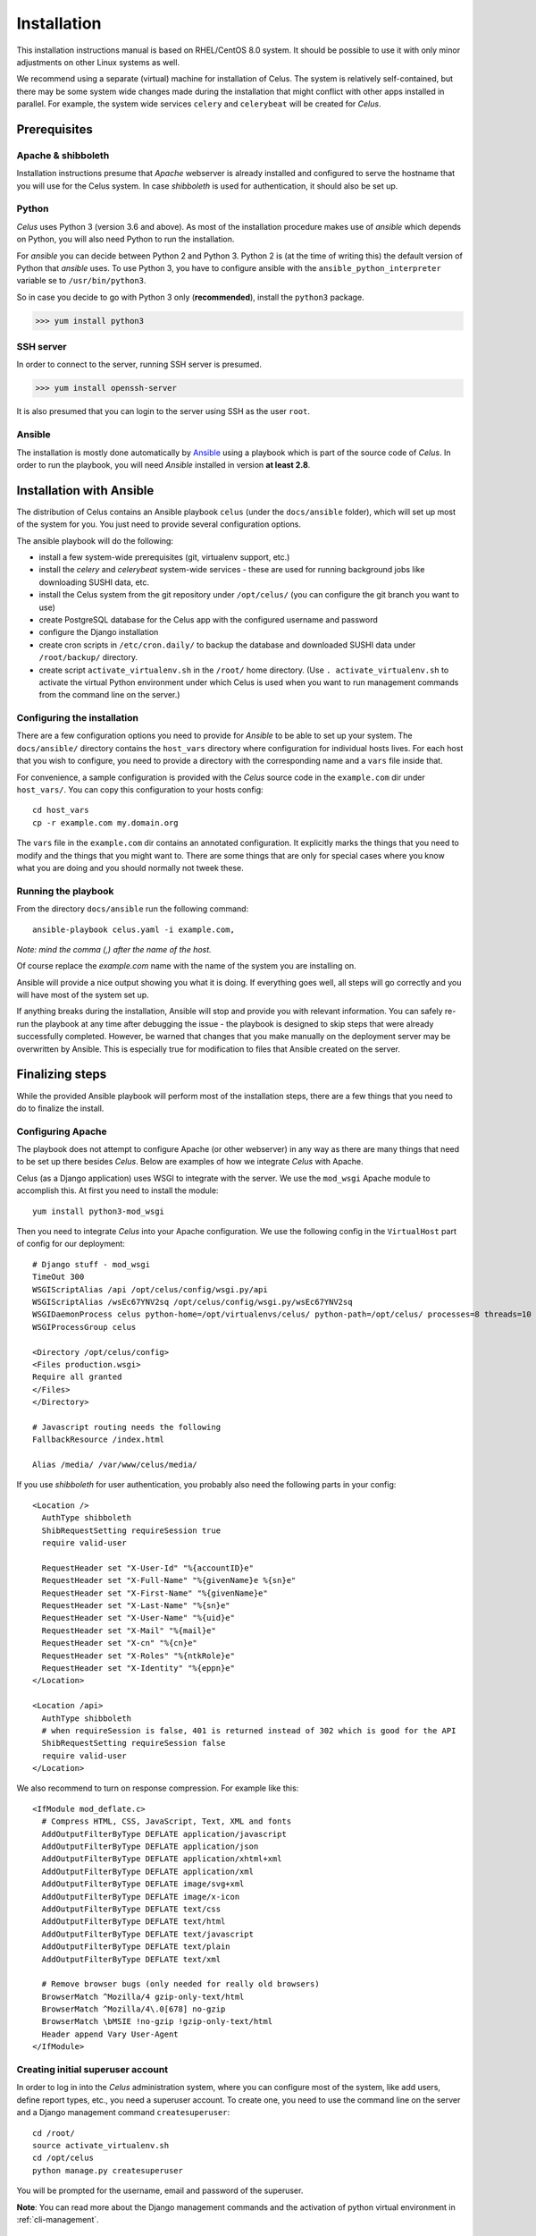 ============
Installation
============

This installation instructions manual is based on RHEL/CentOS 8.0 system. It should be possible
to use it with only minor adjustments on other Linux systems as well.

We recommend using a separate (virtual) machine for installation of Celus. The system is relatively
self-contained, but there may be some system wide changes made during the installation that might
conflict with other apps installed in parallel. For example, the system wide services ``celery``
and ``celerybeat`` will be created for `Celus`.


Prerequisites
=============

Apache & shibboleth
-------------------

Installation instructions presume that `Apache` webserver is already installed and configured
to serve the hostname that you will use for the Celus system. In case `shibboleth` is used
for authentication, it should also be set up.


Python
------

`Celus` uses Python 3 (version 3.6 and above). As most of the installation procedure makes use
of `ansible` which depends on Python, you will also need Python to run the installation.

For `ansible` you can decide between Python 2 and Python 3. Python 2 is (at the time of writing
this) the default version of Python that `ansible` uses. To use Python 3, you have to configure
ansible with the ``ansible_python_interpreter`` variable se to ``/usr/bin/python3``.

So in case you decide to go with Python 3 only (**recommended**), install the ``python3`` package.

>>> yum install python3


SSH server
----------

In order to connect to the server, running SSH server is presumed.

>>> yum install openssh-server

It is also presumed that you can login to the server using SSH as the user ``root``.


Ansible
-------

The installation is mostly done automatically by `Ansible <https://www.ansible.com/>`_ using
a playbook which is part of the source code of `Celus`. In order to run the playbook, you
will need `Ansible` installed in version **at least 2.8**.


Installation with Ansible
=========================

The distribution of Celus contains an Ansible playbook ``celus`` (under the ``docs/ansible``
folder), which will set up most of the system for you. You just need to provide several
configuration options.

The ansible playbook will do the following:

* install a few system-wide prerequisites (git, virtualenv support, etc.)
* install the `celery` and `celerybeat` system-wide services - these are used for running
  background jobs like downloading SUSHI data, etc.
* install the Celus system from the git repository under ``/opt/celus/`` (you can configure the
  git branch you want to use)
* create PostgreSQL database for the Celus app with the configured username and password
* configure the Django installation
* create cron scripts in ``/etc/cron.daily/`` to backup the database and downloaded SUSHI data
  under ``/root/backup/`` directory.
* create script ``activate_virtualenv.sh`` in the ``/root/`` home directory.
  (Use ``. activate_virtualenv.sh`` to activate the virtual Python environment under which Celus is
  used when you want to run management commands from the command line on the server.)


Configuring the installation
----------------------------

There are a few configuration options you need to provide for `Ansible` to be able to set up your
system. The ``docs/ansible/`` directory contains the ``host_vars`` directory where configuration
for individual hosts lives. For each host that you wish to configure, you need to provide a
directory with the corresponding name and a ``vars`` file inside that.

For convenience, a sample configuration is provided with the `Celus` source code in the
``example.com`` dir under ``host_vars/``. You can copy this configuration to your hosts config::

    cd host_vars
    cp -r example.com my.domain.org

The ``vars`` file in the ``example.com`` dir contains an annotated configuration. It explicitly
marks the things that you need to modify and the things that you might want to. There are some
things that are only for special cases where you know what you are doing and you should normally
not tweek these.


Running the playbook
--------------------

From the directory ``docs/ansible`` run the following command::

    ansible-playbook celus.yaml -i example.com,

*Note: mind the comma (,) after the name of the host.*

Of course replace the `example.com` name with the name of the system you are installing on.

Ansible will provide a nice output showing you what it is doing. If everything goes well,
all steps will go correctly and you will have most of the system set up.

If anything breaks during
the installation, Ansible will stop and provide you with relevant information. You can safely
re-run the playbook at any time after debugging the issue - the playbook is designed to skip steps
that were already successfully completed. However, be warned that changes that you make manually
on the deployment server may be overwritten by Ansible. This is especially true for modification
to files that Ansible created on the server.


Finalizing steps
================

While the provided Ansible playbook will perform most of the installation steps, there are a few
things that you need to do to finalize the install.


Configuring Apache
------------------

The playbook does not attempt to configure Apache (or other webserver) in any way as there are
many things that need to be set up there besides `Celus`. Below are examples of how we integrate
`Celus` with Apache.

Celus (as a Django application) uses WSGI to integrate with the server. We use the ``mod_wsgi``
Apache module to accomplish this. At first you need to install the module::

    yum install python3-mod_wsgi

Then you need to integrate `Celus` into your Apache configuration. We use the following config
in the ``VirtualHost`` part of config for our deployment::

    # Django stuff - mod_wsgi
    TimeOut 300
    WSGIScriptAlias /api /opt/celus/config/wsgi.py/api
    WSGIScriptAlias /wsEc67YNV2sq /opt/celus/config/wsgi.py/wsEc67YNV2sq
    WSGIDaemonProcess celus python-home=/opt/virtualenvs/celus/ python-path=/opt/celus/ processes=8 threads=10
    WSGIProcessGroup celus

    <Directory /opt/celus/config>
    <Files production.wsgi>
    Require all granted
    </Files>
    </Directory>

    # Javascript routing needs the following
    FallbackResource /index.html

    Alias /media/ /var/www/celus/media/

If you use `shibboleth` for user authentication, you probably also need the following parts in
your config::

    <Location />
      AuthType shibboleth
      ShibRequestSetting requireSession true
      require valid-user

      RequestHeader set "X-User-Id" "%{accountID}e"
      RequestHeader set "X-Full-Name" "%{givenName}e %{sn}e"
      RequestHeader set "X-First-Name" "%{givenName}e"
      RequestHeader set "X-Last-Name" "%{sn}e"
      RequestHeader set "X-User-Name" "%{uid}e"
      RequestHeader set "X-Mail" "%{mail}e"
      RequestHeader set "X-cn" "%{cn}e"
      RequestHeader set "X-Roles" "%{ntkRole}e"
      RequestHeader set "X-Identity" "%{eppn}e"
    </Location>

    <Location /api>
      AuthType shibboleth
      # when requireSession is false, 401 is returned instead of 302 which is good for the API
      ShibRequestSetting requireSession false
      require valid-user
    </Location>


We also recommend to turn on response compression. For example like this::

    <IfModule mod_deflate.c>
      # Compress HTML, CSS, JavaScript, Text, XML and fonts
      AddOutputFilterByType DEFLATE application/javascript
      AddOutputFilterByType DEFLATE application/json
      AddOutputFilterByType DEFLATE application/xhtml+xml
      AddOutputFilterByType DEFLATE application/xml
      AddOutputFilterByType DEFLATE image/svg+xml
      AddOutputFilterByType DEFLATE image/x-icon
      AddOutputFilterByType DEFLATE text/css
      AddOutputFilterByType DEFLATE text/html
      AddOutputFilterByType DEFLATE text/javascript
      AddOutputFilterByType DEFLATE text/plain
      AddOutputFilterByType DEFLATE text/xml

      # Remove browser bugs (only needed for really old browsers)
      BrowserMatch ^Mozilla/4 gzip-only-text/html
      BrowserMatch ^Mozilla/4\.0[678] no-gzip
      BrowserMatch \bMSIE !no-gzip !gzip-only-text/html
      Header append Vary User-Agent
    </IfModule>


Creating initial superuser account
----------------------------------

In order to log in into the `Celus` administration system, where you can configure most of the
system, like add users, define report types, etc., you need a superuser account. To create one,
you need to use the command line on the server and a Django management command ``createsuperuser``::

    cd /root/
    source activate_virtualenv.sh
    cd /opt/celus
    python manage.py createsuperuser

You will be prompted for the username, email and password of the superuser.

**Note**: You can read more about the Django management commands and the activation of python
virtual environment in :ref:`cli-management`.


Loading initial data into the database
--------------------------------------

In `Celus` many parts of the system are not hard-coded but driven by the configuration stored in
the application database. Just after installation this database is empty and thus many essential
pieces are missing, such as the definitions of report types, data dimensions, etc.

Because bootstrapping the whole system manually would be a lot of work which would be the same
between installs, we provide basic set of reports, dimensions, etc. with `Celus`. This data
are ment to be used only once for bootstrapping the system. If you have already made your own
changes in the system database, you could loose data by repeating the procedure described below,
so be careful.

